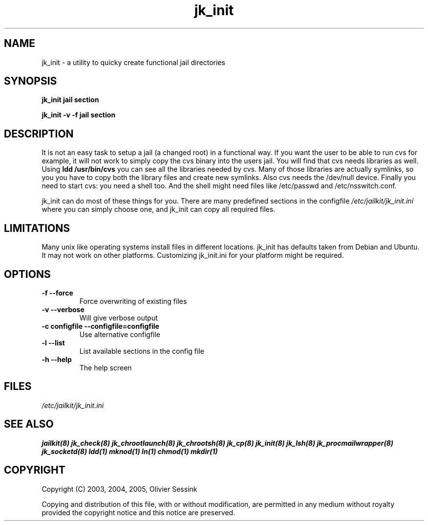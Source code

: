 .TH jk_init 8 29-01-2004 JAILKIT jk_init

.SH NAME
jk_init \- a utility to quicky create functional jail directories

.SH SYNOPSIS

.B jk_init jail section

.B jk_init -v -f jail section

.SH DESCRIPTION

It is not an easy task to setup a jail (a changed root) in a functional way. If you want the user to be able to run cvs for example, it will not work to simply copy the cvs binary into the users jail. You will find that cvs needs libraries as well. Using
.B ldd /usr/bin/cvs
you can see all the libraries needed by cvs. Many of those libraries are actually symlinks, so you you have to copy both the library files and create new symlinks. Also cvs needs the /dev/null device. Finally you need to start cvs: you need a shell too. And the shell might need files like /etc/passwd and /etc/nsswitch.conf.

jk_init can do most of these things for you. There are many predefined sections in the configfile
.I /etc/jailkit/jk_init.ini
where you can simply choose one, and jk_init can copy all required files.

.SH LIMITATIONS

Many unix like operating systems install files in different locations. jk_init has defaults taken from Debian and Ubuntu. It may not work on other platforms. Customizing jk_init.ini for your platform might be required.

.SH OPTIONS

.TP
.BR \-f\ \-\-force
Force overwriting of existing files
.TP
.BR \-v\ \-\-verbose
Will give verbose output
.TP
.BR \-c\ configfile\ \-\-configfile=configfile
Use alternative configfile
.TP
.BR \-l\ \-\-list 
List available sections in the config file
.TP
.BR \-h\ \-\-help
The help screen

.SH FILES
.I /etc/jailkit/jk_init.ini

.SH "SEE ALSO"

.BR jailkit(8)
.BR jk_check(8)
.BR jk_chrootlaunch(8)
.BR jk_chrootsh(8)
.BR jk_cp(8)
.BR jk_init(8)
.BR jk_lsh(8)
.BR jk_procmailwrapper(8)
.BR jk_socketd(8)
.BR ldd(1)
.BR mknod(1)
.BR ln(1)
.BR chmod(1)
.BR mkdir(1)

.SH COPYRIGHT

Copyright (C) 2003, 2004, 2005, Olivier Sessink

Copying and distribution of this file, with or without modification,
are permitted in any medium without royalty provided the copyright
notice and this notice are preserved.
